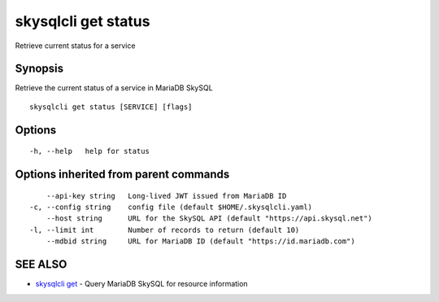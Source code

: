 .. _skysqlcli_get_status:

skysqlcli get status
--------------------

Retrieve current status for a service

Synopsis
~~~~~~~~


Retrieve the current status of a service in MariaDB SkySQL

::

  skysqlcli get status [SERVICE] [flags]

Options
~~~~~~~

::

  -h, --help   help for status

Options inherited from parent commands
~~~~~~~~~~~~~~~~~~~~~~~~~~~~~~~~~~~~~~

::

      --api-key string   Long-lived JWT issued from MariaDB ID
  -c, --config string    config file (default $HOME/.skysqlcli.yaml)
      --host string      URL for the SkySQL API (default "https://api.skysql.net")
  -l, --limit int        Number of records to return (default 10)
      --mdbid string     URL for MariaDB ID (default "https://id.mariadb.com")

SEE ALSO
~~~~~~~~

* `skysqlcli get <skysqlcli_get.rst>`_ 	 - Query MariaDB SkySQL for resource information

